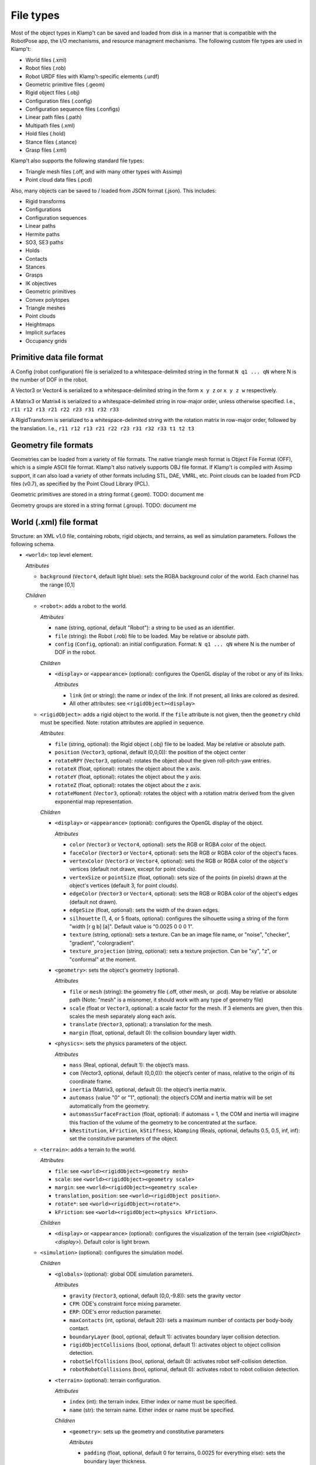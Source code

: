 File types
==========================

Most of the object types in Klamp't can be saved and loaded from disk in
a manner that is compatible with the RobotPose app, the I/O mechanisms,
and resource managment mechanisms. The following custom file types are
used in Klamp't:

-  World files (.xml)
-  Robot files (.rob)
-  Robot URDF files with Klamp't-specific elements (.urdf)
-  Geometric primitive files (.geom)
-  Rigid object files (.obj)
-  Configuration files (.config)
-  Configuration sequence files (.configs)
-  Linear path files (.path)
-  Multipath files (.xml)
-  Hold files (.hold)
-  Stance files (.stance)
-  Grasp files (.xml)

Klamp't also supports the following standard file types:

-  Triangle mesh files (.off, and with many other types with Assimp)
-  Point cloud data files (.pcd)

Also, many objects can be saved to / loaded from JSON format (.json).  This includes:

-  Rigid transforms
-  Configurations
-  Configuration sequences
-  Linear paths
-  Hermite paths
-  SO3, SE3 paths
-  Holds
-  Contacts
-  Stances
-  Grasps
-  IK objectives
-  Geometric primitives
-  Convex polytopes
-  Triangle meshes
-  Point clouds
-  Heightmaps
-  Implicit surfaces
-  Occupancy grids

Primitive data file format
--------------------------

A Config (robot configuration) file is serialized to a
whitespace-delimited string in the format ``N q1 ... qN`` where N is the
number of DOF in the robot.

A Vector3 or Vector4 is serialized to a whitespace-delimited string in
the form ``x y z`` or ``x y z w`` respectively.

A Matrix3 or Matrix4 is serialized to a whitespace-delimited string in
row-major order, unless otherwise specified. I.e.,
``r11 r12 r13 r21 r22 r23 r31 r32 r33``

A RigidTransform is serialized to a whitespace-delimited string with the
rotation matrix in row-major order, followed by the translation. I.e.,
``r11 r12 r13 r21 r22 r23 r31 r32 r33 t1 t2 t3``

Geometry file formats
---------------------

Geometries can be loaded from a variety of file formats. The native
triangle mesh format is Object File Format (OFF), which is a simple
ASCII file format. Klamp't also natively supports OBJ file format. If
Klamp't is compiled with Assimp support, it can also load a variety of
other formats including STL, DAE, VMRL, etc. Point clouds can be loaded
from PCD files (v0.7), as specified by the Point Cloud Library (PCL).

Geometric primitives are stored in a string format (.geom). TODO:
document me

Geometry groups are stored in a string format (.group). TODO: document
me

World (.xml) file format
------------------------

Structure: an XML v1.0 file, containing robots, rigid objects, and
terrains, as well as simulation parameters. Follows the following
schema.

-  ``<world>``: top level element.

   *Attributes*

   -  ``background`` (``Vector4``, default light blue): sets the RGBA
      background color of the world. Each channel has the range [0,1]

   *Children*

   -  ``<robot>``: adds a robot to the world.

      *Attributes*

      -  ``name`` (string, optional, default "Robot"): a string to be
         used as an identifier.
      -  ``file`` (string): the Robot (.rob) file to be loaded. May be
         relative or absolute path.
      -  ``config`` (``Config``, optional): an initial configuration.
         Format: ``N q1 ... qN`` where N is the number of DOF in the
         robot.

      *Children*

      -  ``<display>`` or ``<appearance>`` (optional): configures the OpenGL display of the
         robot or any of its links.

         *Attributes*

         -  ``link`` (int or string): the name or index of the link. If not present, all links are colored as desired. 
         - All other attributes: see ``<rigidObject><display>``

   -  ``<rigidObject>``: adds a rigid object to the world. If the
      ``file`` attribute is not given, then the ``geometry`` child must
      be specified. Note: rotation attributes are applied in sequence.

      *Attributes*

      -  ``file`` (string, optional): the Rigid object (.obj) file to be
         loaded. May be relative or absolute path.
      -  ``position`` (``Vector3``, optional, default (0,0,0)): the
         position of the object center
      -  ``rotateRPY`` (``Vector3``, optional): rotates the object about
         the given roll-pitch-yaw entries.
      -  ``rotateX`` (float, optional): rotates the object about the x
         axis.
      -  ``rotateY`` (float, optional): rotates the object about the y
         axis.
      -  ``rotateZ`` (float, optional): rotates the object about the z
         axis.
      -  ``rotateMoment`` (``Vector3``, optional): rotates the object
         with a rotation matrix derived from the given exponential map
         representation.

      *Children*

      -  ``<display>`` or ``<appearance>`` (optional): configures the OpenGL display of the
         object.

         *Attributes*

         -  ``color`` (``Vector3`` or ``Vector4``, optional): sets the RGB or RGBA color of the object.
         -  ``faceColor`` (``Vector3`` or ``Vector4``, optional): sets the RGB or RGBA color of the object's faces.
         -  ``vertexColor`` (``Vector3`` or ``Vector4``, optional): sets the RGB or RGBA color of the object's vertices (default not drawn, except for point clouds).
         -  ``vertexSize`` or ``pointSize`` (float, optional): sets size of the points (in pixels) drawn at the object's vertices (default 3, for point clouds).
         -  ``edgeColor`` (``Vector3`` or ``Vector4``, optional): sets the RGB or RGBA color of the object's edges (default not drawn).
         -  ``edgeSize`` (float, optional): sets the width of the drawn edges.
         -  ``silhouette`` (1, 4, or 5 floats, optional): configures the silhouette using a string of the form "width [r g b] [a]".  Default value is "0.0025 0 0 0 1".
         -  ``texture`` (string, optional): sets a texture.  Can be an image file name, or "noise", "checker", "gradient", "colorgradient".
         -  ``texture_projection`` (string, optional): sets a texture projection.  Can be "xy", "z", or "conformal" at the moment.

      -  ``<geometry>``: sets the object's geometry (optional).

         *Attributes*

         -  ``file`` or ``mesh`` (string): the geometry file (.off, other mesh, or
            .pcd). May be relative or absolute path (Note: "mesh" is a
            misnomer, it should work with any type of geometry file)
         -  ``scale`` (float or ``Vector3``, optional): a scale factor
            for the mesh. If 3 elements are given, then this scales the
            mesh separately along each axis.
         -  ``translate`` (``Vector3``, optional): a translation for the
            mesh.
         -  ``margin`` (float, optional, default 0): the collision
            boundary layer width.

      -  ``<physics>``: sets the physics parameters of the object.

         *Attributes*

         -  ``mass`` (Real, optional, default 1): the object’s mass.
         -  ``com`` (Vector3, optional, default (0,0,0)): the object’s
            center of mass, relative to the origin of its coordinate
            frame.
         -  ``inertia`` (Matrix3, optional, default 0): the object’s
            inertia matrix.
         -  ``automass`` (value "0" or "1", optional): the object’s COM
            and inertia matrix will be set automatically from the
            geometry.
         -  ``automassSurfaceFraction`` (float, optional): if automass = 1, the COM and inertia will imagine this fraction of the volume of the geometry to be concentrated at the surface.
         -  ``kRestitution``, ``kFriction``, ``kStiffness``,
            ``kDamping`` (Reals, optional, defaults 0.5, 0.5, inf, inf):
            set the constitutive parameters of the object.

   -  ``<terrain>``: adds a terrain to the world.
      
      *Attributes*

      -  ``file``: see ``<world><rigidObject><geometry mesh>``
      -  ``scale``: see ``<world><rigidObject><geometry scale>``
      -  ``margin``: see ``<world><rigidObject><geometry scale>``
      -  ``translation``, ``position``: see
         ``<world><rigidObject position>``.
      -  ``rotate*``: see ``<world><rigidObject><rotate*>``.
      -  ``kFriction``: see ``<world><rigidObject><physics kFriction>``.

      *Children*

      -  ``<display>`` or ``<appearance>`` (optional): configures the visualization of the terrain (see `<rigidObject><display>`).  Default color is light brown.

   -  ``<simulation>`` (optional): configures the simulation model.
      
      *Children*

      -  ``<globals>`` (optional): global ODE simulation parameters.
      
         *Attributes*

         -  ``gravity`` (``Vector3``, optional, default (0,0,-9.8)):
            sets the gravity vector
         -  ``CFM``: ODE's constraint force mixing parameter.
         -  ``ERP``: ODE's error reduction parameter.
         -  ``maxContacts`` (int, optional, default 20): sets a maximum
            number of contacts per body-body contact.
         -  ``boundaryLayer`` (bool, optional, default 1): activates
            boundary layer collision detection.
         -  ``rigidObjectCollisions`` (bool, optional, default 1):
            activates object to object collision detection.
         -  ``robotSelfCollisions`` (bool, optional, default 0):
            activates robot self-collision detection.
         -  ``robotRobotCollisions`` (bool, optional, default 0):
            activates robot to robot collision detection.

      -  ``<terrain>`` (optional): terrain configuration.
      
         *Attributes*

         -  ``index`` (int): the terrain index.  Either index or name must be specified.
         -  ``name`` (str): the terrain name.  Either index or name must be specified.

         *Children*

         -  ``<geometry>``: sets up the geometry and constitutive
            parameters
      
            *Attributes*

            -  ``padding`` (float, optional, default 0 for terrains,
               0.0025 for everything else): sets the boundary layer
               thickness.
            -  ``kRestitution``, ``kFriction``, ``kStiffness``,
               ``kDamping``: see ``<world><rigidObject><physics k*>``

      -  ``<rigidObject>`` (optional): rigid object configuration. Also referred to by ``<object>``
      
         *Attributes*

         -  ``index`` (int): the rigid object index.  Either index or name must be specified.
         -  ``name`` (str): the rigid object name.  Either index or name must be specified.

         *Children*

         -  ``<geometry>``: see ``<world><simulation><terrain><geometry>``.

      -  ``<robot>`` (optional): robot configuration
      
         *Attributes*

         -  ``index`` (int): the robot index.  Either index or name must be specified.
         -  ``name`` (str): the robot name.  Either index or name must be specified.
         -  ``body`` (int, optional, default -1): the link index. -1
            applies the settings to the entire robot.

         *Children*

         -  ``<geometry>``: see ``<world><simulation><terrain><geometry>``.
         -  ``<controller>``: configures the robot's controller. Each
            controller type has a certain set of optional attributes
            that can be set here.
            *Attributes*

            -  ``type`` (string): the controller type. See the
               `controller
               documentation <Manual-Control.html#controllers>`__ for more
               details.
            -  ``rate`` (float, optional, default 100): rate at which
               the controller runs, in Hz.
            -  ``timeStep`` (float, optional, default 0.01): 1/rate.

         -  ``<sensors>``: configures the robot's sensors.
            *Children:* Any of the sensor types listed in the `sensor
            documentation <Manual-Sensors.html>`__

      -  ``<joint>`` (optional): adds a custom joint to the simulator.
      
         *Attributes*

            - ``type`` (str): the joint type, either "fixed", "hinge", or "slider"
            - ``axis`` (3 floats): world space axis for "hinge" and "slider" joints 
            - ``point`` (3 floats): world space position for "hinge" joints
          
         *Children*: one or two bodies to which the joint should be attached. If one body is specified, the body is attached to the world frame.

            - ``<robot>`` or ``<rigidObject>`` or ``<terrain>``: an object to which the joint should be attached.  See ``<world><simulation><robot>`` or ``<rigidObject>`` or ``<terrain>``.

   -  ``<state>``: resumes the simulator from some other initial state.

      *Attributes*

      -  ``data`` (string): Base64 encoded data from a prior
         ``WorldSimulator.WriteState`` call. Other than simulation
         state, the world file must be otherwise identical to the one
         that produced this data.

Robot (.rob) files
------------------

**Structure**: a series of lines, separated by newlines. Comments start
with #, may appear anywhere on a line, and comments continue until the
end of the line. Lines can be continued to the next line using the
backslash \\.

A robot has N links, and D drivers. Elements of each line are
whitespace-separated. Indices are zero-based. inf indicates infinity.
Some items are optional, indicated by default values.

**Kinematic specification items**:

-  ``links LinkName[0] ... LinkName[N-1]``: link names, names with
   spaces can be enclosed in quotes.
-  ``parents parent[0] ... parent[N-1]``: link parent indices. -1
   indicates that a link's parent is the world frame.
-  ``jointtype v[0] ... v[N-1]``: DOF motion type, can be r for revolute
   or p for prismatic.
-  ``tparent T[0] ... T[N-1]``: relative rigid transforms between each
   link and its parent. Each T[i] is a row-major list of entries of the
   rotation matrix, followed by the translation (12 values for each T).
-  ``{alpha, a, d, theta} v[0] ... v[N-1]``: Denavit-Hartenberg
   parameters. Either tparent or D-H parameters must be specified.
   ``alphadeg`` is equivalent to ``alpha`` and ``thetadeg`` is
   equivalent to ``theta``, but in degrees.
-  ``axis a[0] ... a[N-1]``: DOF axes, in the local frame of the link (3
   values for each a). Default: z axis (0,0,1).
-  ``qmin v[0] ... v[N-1]``: configuration lower limits, in radians.
   ``qmindeg`` is equivalent, but in degrees. Default: -inf.
-  ``qmax v[0] ... v[N-1]``: configuration upper limits, in radians.
   ``qmaxdeg`` is equivalent, but in degrees. Default: inf.
-  ``q v[0] ... v[N-1]``: initial configuration values, in radians.
   ``qdeg`` is equivalent, but in degrees. Default: 0.
-  ``translation``: a shift of link 0. Default: (0, 0, 0).
-  ``rotation``: a rotation of link 0, given by rows of a 3x3
   rotation matrix. Default: identity.
-  ``scale``: scales the entire robot model.
-  ``mount link fn [optional transform T] [optional "as X"]``: mounts
   the sub-robot file or geometry in ``fn`` as a child of link ``link``.

   If ``T`` is provided, this is the relative transform of the sub-robot,
   given by a row-major list of the entries of the 3x3 rotation matrix
   followed by the translation (12 values in ``T``).

   If ``as X`` is provided, with X a string, then all link names of the
   mounted sub-robot will be prefixed with "X:".

**Dynamic specification items**:

-  ``mass v[0] ... v[N-1]``: link masses.
-  ``automass``: set the link centers of mass and inertia matrices
   automatically from the link geometry.  Can also give
   ``automass surfaceFraction`` to specify that ``surfaceFraction``
   fraction of the mass is concentrated at the geometry's surface.
-  ``com v[0] ... v[N-1]``: link centers of mass, given in local (x,y,z)
   coordinates (3 values for each v). May be omitted if automass is
   included.
-  ``inertiadiag v[0] ... v[N-1]``: link inertia matrix diagonals (Ixx,
   Iyy, Izz), assuming off-diagonal elements are all zero (3 values for
   each v). May be omitted if ``inertia`` or ``automass`` is included.
-  ``inertia v[0] ... v[N-1]``: link 3x3 inertia matrices (9 items for
   each ``v``). May be omitted if inertiadiag or automass is included.
-  ``velmin v[0] ... v[N-1]``: configuration velocity lower limits, in
   radians. ``velmindeg`` is equivalent, but in degrees. Default: -inf.
-  ``velmax v[0] ... v[N-1]``: configuration velocity upper limits, in
   radians. ``velmaxdeg`` is equivalent, but in degrees. Default: inf.
-  ``accmax v[0] ... v[N-1]``: configuration acceleration absolute value
   limits, in radians. ``accmaxdeg`` is equivalent, but in degrees.
   Default: inf.
-  ``torquemax v[0] ... v[N-1]``: DOF torque absolute value limits, in
   Nm (revolute) or N (prismatic). Default: inf.
-  ``powermax v[0] ... v[N-1]``: DOF power (torque\*velocity) absolute
   value limits. Default: inf.
-  ``autotorque``: set the torquemax values according to an
   approximation: acceleration maxima \* masses \* radii of descendent
   links.

**Geometric items**:

-  ``geometry fn[0] ... fn[N-1]``: geometry files for each link. File
   names can be either absolute paths or relative paths. Files with
   spaces can be enclosed in quotes. Empty geometries can be specified
   using "".
-  ``geomscale v[0] ... v[N-1]``: scales the link geometry. Default: no
   scaling.
-  ``geomtransform index m11 m12 m13 m14 m21 m22 m23 m24 m31 m32 m33 m34 m41 m42 m43 m44``:
   transforms the link geometry with a 4x4 transformation matrix m with
   entries given in row-major order.
-  ``geommargin v[0] ... v[N-1]``: sets the collision geometry to have
   this virtual margin around each geometric mesh. Default: 0.
-  ``noselfcollision i[0] j[0] ... i[k] j[k]``: turn off self-collisions
   between the indicated link pairs. Each item may be a link index in
   the range 0,...,N-1 or a link name.
-  ``selfcollision i[0] j[0] ... i[k] j[k]``: turn on self-collisions
   between the indicated link pairs. Each item may be a link index in
   the range 0,...,N-1 or a link name. Default: all self-collisions
   enabled, except for link vs parent.

**Joint items**:

-  ``joint type index [optional baseindex]``: indicates how a group of
   link DOFs associated with link ``index`` should be interpreted. If
   ``baseindex`` is specified, this indicates that the joint operates on
   a group of DOFs ranging from ``baseindex`` to ``index``. ``type``
   indicates the type of joint, and can be

   -  ``normal`` (1DOF interval)
   -  ``spin`` (1DOF wrapping around from 0 to 2pi)
   -  ``weld`` (0DOF)
   -  ``floating`` (6DOF with 3 translational 1 rotational,
      ``baseindex`` must be specified)
   -  ``floatingplanar`` (3DOF with 2 translational 1 rotational,
      ``baseindex`` must be specified)
   -  ``ballandsocket`` (3DOF rotational, ``baseindex`` must be
      specified).

**Driver items**:

-  ``driver type [params]``: TODO: describe driver types ``normal``,
   ``affine``, ``translation``, ``rotation``.
-  ``servoP``: driver position gains.
-  ``servoI``: driver integral gains.
-  ``servoD``: driver derivative gains.
-  ``dryFriction``: driver dry friction coefficients.
-  ``viscousFriction``: driver viscous friction coefficients.

**Properties**:

-  ``property sensors [file or XML string]``: defines the robot's
   sensors either in an XML file or string. See the World XML format
   above or the `sensor documentation <Manual-Sensors.html>`__ for
   more details on the XML format of this element.
-  ``property controller [file or XML string]``: defines the robot's
   controller either in an XML file or string. See the World XML format
   above or the `controller
   documentation <Manual-Control.html#controllers>`__ for more details on
   the XML format of this element.

URDF files (.urdf) with Klamp't-specific elements
-------------------------------------------------

URDF (Unified Robot Description Format) is a widely used XML-based robot
format found in ROS and other packages. Klamp't has always been able to
convert URDF files to .rob files, which can be edited to introduce
Klamp't-specific attributes, like motor simulation parameters and
ignoring certain self-collision pairs. Starting in version 0.6, Klamp't
can now read those attributes from URDF files with an extra ``<klampt>``
XML element. The schema for defining this element is as follows:

-  ``<robot>``: top level element. Follows URDF format as usual.

   *Children*

   -  ``<klampt>``: specifies Klamp't-specific parameters

      *Attributes*

      -  ``use_vis_geom`` (bool, optional, default false): use
         visualization geometry in imported model.
      -  ``flip_yz`` (bool, optional, default true): flip the Y-Z axes
         of imported link geometries.
      -  ``package_root`` (string, optional, default ".""): describe the
         path of the package described in any "package://" URI strings,
         relative to the URDF file.
      -  ``world_frame`` (string, optional, default "world"): the name
         of the fixed world frame.
      -  ``freeze_root_link`` (bool, optional, default false): if true,
         the root link is frozen in space (useful for debugging)
      -  ``default_mass`` (float, optional, default 1e-8): default mass
         assigned to links not given mass parameters.
      -  ``default_inertia`` (float, ``Vector3``, or ``Matrix3``,
         optional, default 1e-8): default inertia matrix assigned to
         links not given mass parameters.

      *Children*

      -  ``<link>``: describes link parameters.

         *Attributes*

         -  ``name`` (string): identifies the link.
         -  ``physical`` (bool, optional, default true): if set to 0,
            this is a virtual link with no mass.
         -  ``accMax`` (float, optional, default inf): sets the
            acceleration maximum for this link.
         -  ``servoP``, ``servoI``, ``servoD`` (float, optional,
            defaults 10, 0, 1): sets the PID gains of this joint (note:
            must be a normally driven link).
         -  ``dryFriction``, ``viscousFriction`` (float, optional,
            default 0): sets the friction constants for this joint.

      -  ``<noselfcollision>``: turns off self collisions.

         *Attributes*

         -  ``pairs`` (string, optional): identifies one or more pairs
            of links for which self-collision should be turned off.
            Whitespace-separated. Each item can be an index or a link
            name.
         -  ``group1``,\ ``group2`` (string, optional): if ``group1``
            and group2 are specified, collisions between all of the
            links in group 1 (a whitespace separated list of link
            indices or names) will be turned off. Either ``pairs`` or
            both ``group1`` and ``group2`` must be present in the
            element.

      -  ``<selfcollision>``: turns on certain self collisions. Note: if
         this item is present, default self collisions are not used.
         *Same attributes as ``<noselfcollisions>``.*
      -  ``<sensors>``: specifies sensors to be attached to the robot.
         See the World XML format above or the `sensor
         documentation <Manual-Sensors.html>`__ for more details
         on the XML format of this element.
      -  ``<mount>``: mounts a geometry or another robot to a link.
          
         *Attributes*

         - ``link`` (string): the name or integer index of the link.
         - ``file`` (string): the absolute path / relative path / URL of a geometry file (OFF, OBJ, STL, etc) or other robot file (.urdf or .rob).
         - ``transform`` (12 floats, optional):  the relative transform of the sub-robot, given by a row-major list of the entries of the 3x3 rotation matrix followed by the translation (12 values in ``T``).
         - `prefix` or `as` (string, optional): an alternative identifier X for the sub-robot.  If provided, then "X:" is prepended to all of its link names. (`as` added in 0.8.6)

Piecewise Linear Path (.path) files
-----------------------------------

A piecewise linear path file has the following format:

::

    t1   N q11 q12 ... q1N
    t2   N q21 q22 ... q2N
    ...
    tM   N qM1 qM2 ... qMN

Where the path is given by M points in time corresponding to M
milestones, each of which is a ``Config`` of length N. Each row consists
of a time and a milestone. It is assumed that t[k+1] >= t[k] for all k,
and typically it is assumed that t1=0.


Calibration file formats
------------------------

Sensor calibration files are stored in JSON format (.json). TODO: document me.